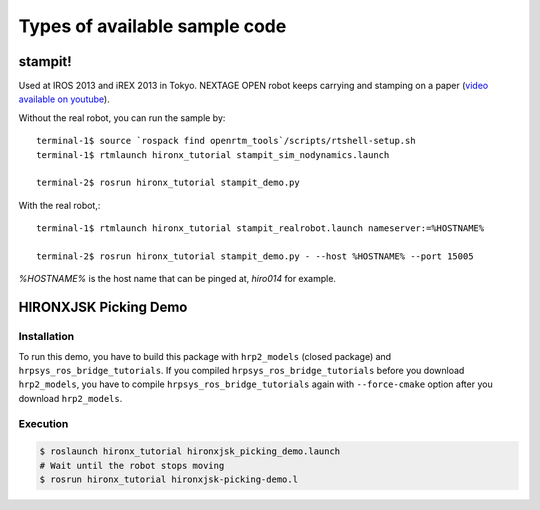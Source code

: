 
Types of available sample code
==============================

stampit!
--------

Used at IROS 2013 and iREX 2013 in Tokyo. 
NEXTAGE OPEN robot keeps carrying and stamping on a paper
(`video available on youtube <https://www.youtube.com/watch?v=i051WKKelSw>`_).

Without the real robot, you can run the sample by::

  terminal-1$ source `rospack find openrtm_tools`/scripts/rtshell-setup.sh
  terminal-1$ rtmlaunch hironx_tutorial stampit_sim_nodynamics.launch
  
  terminal-2$ rosrun hironx_tutorial stampit_demo.py 


With the real robot,::

  terminal-1$ rtmlaunch hironx_tutorial stampit_realrobot.launch nameserver:=%HOSTNAME%
  
  terminal-2$ rosrun hironx_tutorial stampit_demo.py - --host %HOSTNAME% --port 15005

`%HOSTNAME%` is the host name that can be pinged at, `hiro014` for example.

HIRONXJSK Picking Demo
----------------------

.. image:: images/hironxjsk_picking_demo_gazebo.gif
   :width: 60%
   :align: center

.. image:: images/hironxjsk_picking_demo_rviz.jpg
   :width: 60%
   :align: center

Installation
++++++++++++

To run this demo, you have to build this package with ``hrp2_models`` (closed package) and ``hrpsys_ros_bridge_tutorials``.
If you compiled ``hrpsys_ros_bridge_tutorials`` before you download ``hrp2_models``, you have to compile ``hrpsys_ros_bridge_tutorials`` again with ``--force-cmake`` option after you download ``hrp2_models``.

Execution
+++++++++

.. code-block:: bash

  $ roslaunch hironx_tutorial hironxjsk_picking_demo.launch
  # Wait until the robot stops moving
  $ rosrun hironx_tutorial hironxjsk-picking-demo.l

